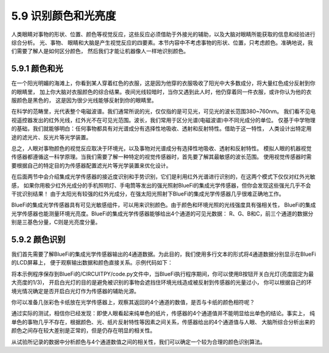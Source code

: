 ====================
5.9 识别颜色和光亮度
====================

人类眼睛对事物的形状、位置、颜色等视觉反应，这些反应必须借助于外接光的辅助，以及大脑对眼睛所能获取的信息和经验进行综合分析。
光、事物、 眼睛和大脑是产生视觉反应的四要素。本节内容中不考虑事物的形状、位置，只考虑颜色。准确地说，我们需要了解人是如何区分颜色，
然后我们才能让机器像人一样地识别颜色。

5.9.1 颜色和光
=================

在一个阳光明媚的海滩上，你看到某人穿着红色的衣服，这是因为他穿的衣服吸收了阳光中大多数成分，将大量红色成分反射到你的眼睛里，
加上你大脑对衣服颜色的综合结果。夜间光线较暗时，当你又遇到此人时，他仍穿着同一件衣服，或许你认为他的衣服颜色是黑色的，
这是因为很少光线能够反射到你的眼睛里。

在科学的范畴里，光代表整个电磁波谱。我们通常所说的光，仅仅指的是可见光，可见光的波长范围380~760nm。
我们看不见电视遥控器发出的红外光线，红外光不在可见光范围。波长，我们常用于区分光谱(电磁波谱)中不同光成分的单位。
仅基于中学物理的基础，我们就能够明白：任何事物都具有对光谱成分有选择性地吸收、透射和反射特性。借助于这一特性，
人类设计出特定用途的滤光片、反光片等光学装置。

总之，人眼对事物颜色的视觉反应取决于环境光，以及事物对光谱成分有选择性地吸收、透射和反射特性。
模拟人眼的机器视觉传感器都遵循这一科学原理。当我们需要了解一种特定的视觉传感器时，首先要了解其最敏感的波长范围。
使用视觉传感器时需要根据自己的特定目的为传感器配置滤光片等光学装置来优化设计。

在后面两节中会介绍集成光学传感器的接近度识别和手势识别，它们是利用红外光谱进行识别的，在这两个模式下仅仅对红外光敏感，
如果你用极少红外光成分的手机照明灯、手电筒等发出的强光照射BlueFi的集成光学传感器，但你会发现这些强光几乎不会干扰识别结果！
由于太阳光有较强的红外光成分，在强太阳光照射下BlueFi的集成光学传感器几乎很难正确地工作。

BlueFi的集成光学传感器具有可见光敏感组件，可以用来识别颜色。由于颜色和环境光照的光线强度具有强相关性，
BlueFi的集成光学传感器也能测量环境光亮度。BlueFi的集成光学传感器能够给出4个通道的可见光数据：
R、G、B和C，前三个通道的数据分别是三基色分量，C则是光亮度分量。

5.9.2 颜色识别
=================

我们首先需要了解BlueFi的集成光学传感器输出的4通道数据。为此目的，我们使用多行文本的形式将4通道数据分别显示在BlueFi的LCD屏幕上，
便于观察输出数据和颜色直接关系。示例代码如下：

.. code-block::  C
  :linenos:

  import time
  from hiibot_bluefi.basedio import Button, PWMLED
  from hiibot_bluefi.sensors import Sensors
  from hiibot_bluefi.screen import Screen
  screen = Screen()
  sensors = Sensors()
  rgbc = sensors.color
  button = Button()
  led = PWMLED()
  led.white = 0
  ledon = False

  def ledControl():
      global ledon
      button.Update()
      if button.B_wasPressed:
          if not ledon:
              led.white=20000
              ledon = True
          else:
              led.white=0
              ledon = False

  show_data = screen.simple_text_display(title="BlueFi Color sensor", title_scale=1, text_scale=2)
  while True:
      ledControl()
      rgbc = sensors.color
      show_data[2].text = "R: {}".format(rgbc[0])
      show_data[2].color = screen.RED
      show_data[3].text = "G: {}".format(rgbc[1])
      show_data[3].color = screen.GREEN
      show_data[4].text = "B: {}".format(rgbc[2])
      show_data[4].color = screen.BLUE
      show_data[5].text = "C: {}".format(rgbc[3])
      show_data[5].color = screen.WHITE
      show_data.show()
      time.sleep(0.1)

将本示例程序保存到BlueFi的/CIRCUITPY/code.py文件中，当BlueFi执行程序期间，你可以使用B按钮开关白光灯(亮度固定为最大亮度的1/3)，
开启白光灯的目的是避免被识别的事物会遮挡住环境光线造成被反射到传感器的光量过小，
你可以根据自己的环境光情况确定是否开启白光灯作为传感器的辅助光源。

你可以准备几张彩色卡纸放在光学传感器上，观察其返回的4个通道的数值，是否与卡纸的颜色相符呢？

通过实际的测试，相信你已经发现：即使人眼看起来纯单色的纸片，传感器的4个通道值并不能明显给出单色的结论。事实上，
纯单色的事物几乎不存在，根据颜色、光、纸片反射特性等因素之间关系，传感器给出的4个通道值与人眼、
大脑所综合分析出来的颜色之间存在较大差别是正常的，但是仍存在明显的相关性。

从试验所记录的数据中分析颜色与4个通道数值之间的相关性，我们可以确定一个较为合理的颜色识别算法。


